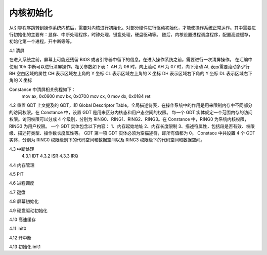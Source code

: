 内核初始化
==============

从引导程序跳转到操作系统内核后，需要对内核进行初始化。对部分硬件进行驱动初始化，才能使操作系统正常运作。其中需要进行初始化的主要有：显存、中断处理程序，时钟处理，键盘处理，硬盘驱动等。
随后，内核设置进程调度程序，配置高速缓存，初始化第一个进程，开中断等等。

4.1 清屏

在进入系统之前，屏幕上可能还残留 BIOS 或者引导器中留下的信息。在进入操作系统之前，需要进行一次清屏操作。
在汇编中使用 10h 中断可以进行清屏操作。相关参数如下表：
AH 为 06 时，向上滚动
AH 为 07 时，向下滚动
AL 表示需要滚动多少行
BH 空白区域的属性
CH 表示区域左上角的 Y 坐标
CL 表示区域左上角的 X 坐标
DH 表示区域右下角的 Y 坐标
DL 表示区域右下角的 X 坐标

Constance 中清屏相关例程如下：
  mov ax, 0x0600
  mov bx, 0x0700
  mov cx, 0
  mov dx, 0x0184
  ret

4.2 重置 GDT
上文提及的 GDT，即 Global Descriptor Table，全局描述符表，在操作系统中的作用是用来限制内存中不同部分的访问权限。在 Constance 中，设置 GDT 是用来区分内核态和用户态空间的权限。
每一个 GDT 实体规定一个范围内存的访问权限。访问权限可以分成 4 个级别，分别为 RING0、RING1、RING2、RING3。在 Constance 中，RING0 为系统内核权限，RING3 为用户权限。
一个 GDT 实体包含以下内容：
1、内存起始地址
2、内存长度限制
3、描述符属性，包括段是否有效、权限级、描述符类型、操作数长度属性等。
GDT 第一项 GDT 实体必须为空描述符，即所有值都为 0。
Constace 中共设置 4 个 GDT 实体，分别为 RING0 权限级别下的代码空间和数据空间以及 RING3 权限级下的代码空间和数据空间。

4.3 中断处理
    4.3.1 IDT
    4.3.2 ISR
    4.3.3 IRQ
4.4 内存管理

4.5 PIT

4.6 进程调度

4.7 键盘

4.8 屏幕初始化

4.9 硬盘驱动初始化

4.10 高速缓存

4.11 init0

4.12 开中断

4.13 初始化 init1

